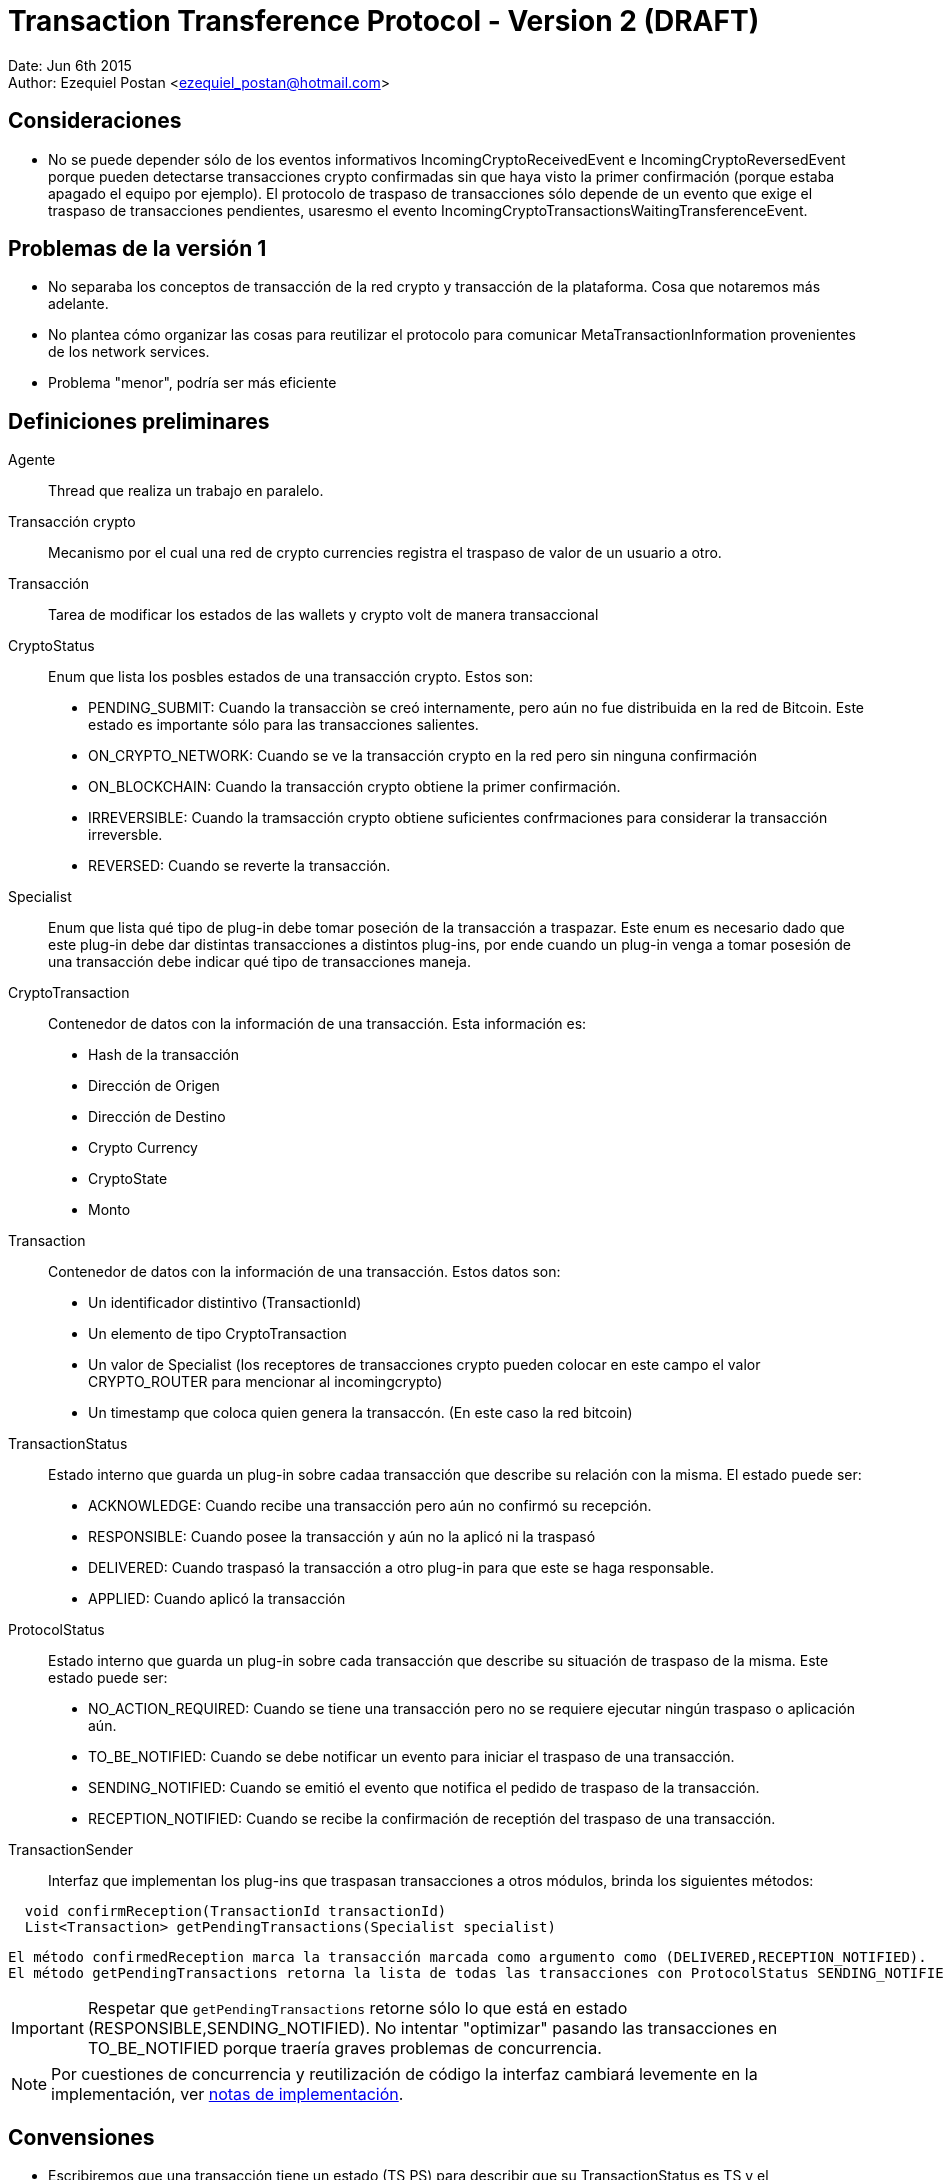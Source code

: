 = Transaction Transference Protocol - Version 2 (DRAFT)

Date: Jun 6th 2015 +
Author: Ezequiel Postan <ezequiel_postan@hotmail.com>

== Consideraciones

* No se puede depender sólo de los eventos informativos IncomingCryptoReceivedEvent e IncomingCryptoReversedEvent porque pueden detectarse transacciones crypto confirmadas sin que haya visto la primer confirmación (porque estaba apagado el equipo por ejemplo). El protocolo de traspaso de transacciones sólo depende de un evento que exige el traspaso de transacciones pendientes, usaresmo el evento IncomingCryptoTransactionsWaitingTransferenceEvent.

== Problemas de la versión 1

* No separaba los conceptos de transacción de la red crypto y transacción de la plataforma. Cosa que notaremos más adelante.
* No plantea cómo organizar las cosas para reutilizar el protocolo para comunicar MetaTransactionInformation provenientes de los network services.
* Problema "menor", podría ser más eficiente


== Definiciones preliminares

Agente:: Thread que realiza un trabajo en paralelo.
Transacción crypto:: Mecanismo por el cual una red de crypto currencies registra el traspaso de valor de un usuario a otro.
Transacción:: Tarea de modificar los estados de las wallets y crypto volt de manera transaccional

CryptoStatus:: Enum que lista los posbles estados de una transacción crypto. Estos son:
 ** PENDING_SUBMIT: Cuando la transacciòn se creó internamente, pero aún no fue distribuida en la red de Bitcoin. Este estado es importante sólo para las transacciones salientes.
 ** ON_CRYPTO_NETWORK: Cuando se ve la transacción crypto en la red pero sin ninguna confirmación
 ** ON_BLOCKCHAIN: Cuando la transacción crypto obtiene la primer confirmación.
 ** IRREVERSIBLE: Cuando la tramsacción crypto obtiene suficientes confrmaciones para considerar la transacción irreversble.
 ** REVERSED: Cuando se reverte la transacción.

Specialist:: Enum que lista qué tipo de plug-in debe tomar poseción de la transacción a traspazar. Este enum es necesario dado que este plug-in debe dar distintas transacciones a distintos plug-ins, por ende cuando un plug-in venga a tomar posesión de una transacción debe indicar qué tipo de transacciones maneja.
CryptoTransaction:: Contenedor de datos con la información de una transacción. Esta información es: 
** Hash de la transacción
** Dirección de Origen
** Dirección de Destino
** Crypto Currency
** CryptoState
** Monto

Transaction:: Contenedor de datos con la información de una transacción. Estos datos son:
** Un identificador distintivo (TransactionId)
** Un elemento de tipo CryptoTransaction
** Un valor de Specialist (los receptores de transacciones crypto pueden colocar en este campo el valor CRYPTO_ROUTER para mencionar al incomingcrypto)
** Un timestamp que coloca quien genera la transaccón. (En este caso la red bitcoin)

TransactionStatus:: Estado interno que guarda un plug-in sobre cadaa transacción que describe su relación con la misma. El estado puede ser:
** ACKNOWLEDGE: Cuando recibe una transacción pero aún no confirmó su recepción.
** RESPONSIBLE: Cuando posee la transacción y aún no la aplicó ni la traspasó
** DELIVERED: Cuando traspasó la transacción a otro plug-in para que este se haga responsable.
** APPLIED: Cuando aplicó la transacción

ProtocolStatus:: Estado interno que guarda un plug-in sobre cada transacción que describe su situación de traspaso de la misma. Este estado puede ser:
** NO_ACTION_REQUIRED: Cuando se tiene una transacción pero no se requiere ejecutar ningún traspaso o aplicación aún.
** TO_BE_NOTIFIED: Cuando se debe notificar un evento para iniciar el traspaso de una transacción.
** SENDING_NOTIFIED: Cuando se emitió el evento que notifica el pedido de traspaso de la transacción.
** RECEPTION_NOTIFIED: Cuando se recibe la confirmación de receptión del traspaso de una transacción.

TransactionSender:: Interfaz que implementan los plug-ins que traspasan transacciones a otros módulos, brinda los siguientes métodos:

```
  void confirmReception(TransactionId transactionId)
  List<Transaction> getPendingTransactions(Specialist specialist)
```

  El método confirmedReception marca la transacción marcada como argumento como (DELIVERED,RECEPTION_NOTIFIED).
  El método getPendingTransactions retorna la lista de todas las transacciones con ProtocolStatus SENDING_NOTIFIED que tienen como Specialist al pasado como argumento. Notar que no camba el estado de ninguna transacción.

IMPORTANT: Respetar que `getPendingTransactions` retorne sólo lo que está en estado (RESPONSIBLE,SENDING_NOTIFIED). No intentar "optimizar" pasando las transacciones en TO_BE_NOTIFIED porque traería graves problemas de concurrencia.

NOTE: Por cuestiones de concurrencia y reutilización de código la interfaz cambiará levemente en la implementación, ver <<Transaction-Transference-Protocol-v2-ImplementationNotes,notas de implementación>>.

== Convensiones

* Escribiremos que una transacción tiene un estado (TS,PS) para describir que su TransactionStatus
es TS y el ProtocolStatus es PS.
* Dada una transacción crypto, una transacción asociada es una transacción que tiene como
CryptoTransaction un contenedor con los datos de la transacción crypto. Notar que una misma
transacción crypto puede tener más de una transacción asociada. Esto se da por ejemplo cuando,
al detectar que una transacción es confirmada por primera vez se genera un objeto Transaction, y si
esta transacción crypto se reversa generará un nuevo objeto transaction. La duferencia entre ambos
objetos será primero el identificador de la transacción y por otro lado la transacción crypto que
contiene el objeto tendrá un crypto estado distinto.

== Protocolo

Para simplificar la explicación supondemos que el receptor de las transacciones crypto y por ende el emisor original de las transacciones es el plug-in de la red bitcoin. A su vez, usaremos el término 'red bitcoin' para referirnos a este plug-in. El plug-in al que traspasa las transacciones la red btcoin será el IncomingCrypto y el plug-in que aplicalas transacciones el el IncomingCryptoExtraUser.

Analicemos los pasos del protocolo de traspaso de transacciones en estos componentes.

. Cuando la red bitcoin despierta, revisa las transacciones *nuevas* que han llegado por la red. Al analizar el crypto estado de cada transacción crypto se tendrá varias opciones:
.. Si el crypto estado es ON_CRYPTO_NETWORK, almacena una transacción asociada con estado (APPLY,RESPONSIBLE,TO_BE_NOTIFIED)
.. Si el crypto estado es ON_BLOCKCHAIN, almacena una transacción asociada con estado (APPLY,RESPONSIBLE,TO_BE_NOTIFIED)
.. Si el crypto estado es REVERSED, almacena una transacción asociada con estado (REVERT,RESPONSIBLE,TO_BE_NOTIFIED). <<Transaction-Transference-Protocol-v2-Note1,VER NOTA>>
. Un agente de la red bitcoin detecta que hay transacciones crypto con ProtocolStatus TO_BE_NOTIFIED o SENDING_NOTIFIED, entonces envía el evento IncomingCryptoTransactionsWaitingTransferenceEvent.
Luego de lanzar el evento marca las transacciones que tenía en TO_BE_NOTIFIED como SENDING_NOTIFIED. <<Transaction-Transference-Protocol-v2-Note2,VER NOTA>>
. El IncomngCrypto regstra el evento.
. El MonitorAgent (un agente) del IncomingCrypto ve que hay transacciones pendientes y llama al método `getPendingTransactions(CRYPTO_ROUTER)` de la fuente que emitió el evento, luego recorre la lista que devuelve y *primero guarda en su base de datos* a todas las transacciones colocándoles el estado (ACKNOWLEDGE,TO_BE_NOTIFIED). *Luego*, por cada transacción en la base de datos con estado (ACKNOWLEDGE,TO_BE_NOTIFIED) (que pueden ser más que las que guardó recién) ejecuta los siguientes pasos *en ese orden*:
.. Llama al método `confirmReception` con el TransactionId de la transacción como parámetro.
.. Marca la transacción como (RESPONSIBLE,NO_ACTION_REQUIRED).
. El RelayAgent (un segundo agente) del IncomingCrypto analizará las transacciones con estado (RESPONSIBLE,NO_ACTION_REQUIRED). Por cada una de ellas haría los siguientes pasos *en el orden enunciado* 
.. Deduciría a partir de la información de las mismas su Specialist y lo marcaría. 
.. Pasaría la transacción al estado (RESPONSIBLE,TO_BE_NOTIFIED)
.. Cuando termina de recorrer la lista recorre ahora todas las que están con TransactonStatus RESPONSIBLE y ProtocolStatus TO_BE_NOTIFIED o SENDING_NOTIFIED. Registra todos los especialistas que vio en *este recoorido* (no intentar optimizar usando el recorrido anterior porque puede perderse si el sistema se cae) y realiza los siguente pasos *en el orden enunciado*:
... Por cada Specialist registrado en el recorrido anterior lanza el evento correspondiente (IncomingCryptTransactionsWaitingTransference__**Specalist**__Event)
... Pasa cada transacción con ProtocolStatus TO_BE_NOTIFIED a SENDING_NOTIFED. <<Transaction-Transference-Protocol-v2-Note3,VER NOTA>>
. EL incomng crypto extra-user escuchará el evento.
. El MonitorAgent (un agente) del IncomingCryptoExtraUser ve que hay transacciones pendientes y llama al método `getPendingTransactions(EXTRA_USER)` del IncomingCrypto, luego recorre la lista que devuelve y *primero guarda en su base de datos* a todas las transacciones asignándoles el estado (ACKNOWLEDGE,TO_BE_NOTIFIED). *Luego*, por cada transacción en la base de datos con estad (ACKNOWLEDGE,TO_BE_NOTIFIED) (que pueden ser más que las que guardó recién) ejecuta los siguientes pasos *en ese orden*:
.. Llama al método `confirmReception` con el TransactionId de la transacción como parámetro, con lo que el IncomingCrypto marcará la transacción que se indique como (DELIVIRED,RECEPTION_NOTIFIED) en la base de datos del IncomingCrypto.
.. Marca la transacción como (RESPONSIBLE,NO_ACTION_REQUIRED).
. El RelayAgente (segundo agente) del IncomingCryptoExtraUser ve las transacciones que tiene y decide si debe ejecutarlas o no, *luego de ejecutar la transacción* la marca como (APPLIED,NO_ACTION_REQUIRED)

== Consideraciones

El protocolo debe estar preparado para la caída del dispostvo en cualquier paso, por ende las siguientes implementaciones son necesarias.

* Si un emisor envía el vento para que retiren transacciones y el receptor las retira, almacena, pero el sistema cae antes que pueda confirmarl su receptión termnaremos con este estado:
** El receptor tendrá transacciones en su base de datos en (ACKNOWLEDGED,TO_BE_NOTIFIED) 
** El emisor no sabrá que el receptor ya las retiró. Recordar que el receptor sólo retra lo que está en (RESPONSIBLE,SENDING_NOTIFIED).

Por ende cuando se levante el sistema, el receptor volverá a pedir transacciones pendientes y recibirá en la lista transacciones que ya tiene. Cuando esto ocurra, el receptor simplemente ignorará la excepción que lanzará la base de datos por querer introducir algo que ya tenemos y procederá a confirmar la recepción de la transacción para que el emisor la saque de la próxima lista a mandar. 

* Si un receptor llama al `confirmReception` y ants de pasar la transacción de (ACKNOWLEDGED,TO_BE_NOTIFIED) a (RESPONSIBLE,NO_ACTION_REQUIRED) se cae el sistema tendremos la siguiente situación:
** El emisor tendrá una transaccón confirmada como (DELIVERED,RECEPTION_NOTIFICED) que el receptor aún tendrá como (ACKNOWLEDGED,TO_BE_NOTIFIED). Por ende no se enviaría en la siguiente lista de transacciones al llamar al método `getPendingTransactions`.

Es por esto que el agente que toma la lista de transacciones nuevas, tras registrarlas en su base de datos, vuelve a pedirle a la misma *todas* las transacciones en (ACKNOWLEDGED,TO_BE_NOTIFED). Ya que la que se había confirmado pero no registrado confirmación no estaría en la lista obtenida de `getPendingTransactions`.
Lo que debemos considerar es entonces que cuando se llame al método `confirmTransacton` más de una vez con la misma transacción, este no lance una excepción sino que simplemente ignore la segunda confirmación para que esta vez el receptor de la transacción pueda pasarla al estado (RESPONSIBLE,NO_ACTION_REQUIRED)


[[Transaction-Transference-Protocol-v2-Note1]]
NOTE: Quiero analizar la posibilidad de cancelar aquí mismo el envío del APPLY de la transacción si aún no se envió, pero es algo tarde cuando escribo esto, voy a verlo al levantarme con mi mente más despierta. A diferencia de la <<Transaction-Transference-Protocol-v2-Note3,últma nota>> aquí no es tan simple, porque el que notifica es otro thread.

[[Transaction-Transference-Protocol-v2-Note2]]
NOTE: DESPUÉS VI ESTO MÁS DESPEJADO Y ME DI CUENTA QUE ESTE PROBLEMA NO SE DA, PORQUE EL MÉRODO `getPrndeingTransactions` NO ENTREGARÍA TRANSACCIONES EN ESTADO TO_BE_NOTFIED, podría ignorarse esta nota, la dejé para recordarlo yo. +
Esto visto en detalle muestra problemas de concurrencia nuevamente, ejemplo: lanzo el evento y el incoming crypto toma las transaccones, las confirma y cuando luego de confirmarlas es que recíen este agente marca la transaccón al estado SENDING_NOTIFED, aquí dependo de cómo esté implementado el módulo de base de datos para saber si esto puede andar mal (no sólo en si la base de datos usa un lock, sino tambien en cuanto a cómo actualiza un campo). Analizado sin mucho detalle creo que podría causar problemas al incorporar los reversed. Creo que con colocar un lock se podría solucionar. + 

[[Transaction-Transference-Protocol-v2-Note3]]
NOTE: Acá hay que analizar de nuevo la posibilidad de cancelar el envió de transacciones con acción APPLY si ya tengo registrado el REVERSED. Creo que en este caso puedo cancelar el traspaso si la transaccón tiene ProtocolStatus TO_BE_NOTIFIED.

== Conclusiones hasta aquí

* Las consideraciones de cambio que tengo presentes son:
** Incorporación de nuevos especalistas
** Los criterios de decisión se podrían encapsular en clases y usar el patrón de diseño strategy. Pero esto no llegué a verlo.
** Consultas de informacón: Para que se consulte información, se podría tener uno o más métodos que simplemente no cambien ningún estado interno y retornen la información pedida.
* Si parametrizamos el protocolo haciendo que la interfaz TransactionSender tenga un parámetro de tipo genérico podríamos reutilizar el protocolo con otro tipo de transacciones, simplemente cambiaríamos la clase CryptoTransaction por otro contenedor de datos que usarían el emisor y receptor.
* Parece ser más eficiente porque elimina un par de agentes.
* Creo que los Network Services que transporten información de valor que deba sincronizarse usarían este protocolo con eventos especializados que indiquen nuevas meta-transacciones.
* Aún hay que revisar esto y completar los pasos con el incoming-crypto-extra-user y ver si incorporar el incoming-crpyo-intra-user no rompe nada
* Falta analizar el impacto del cambio de usar una transacción crypto por cada meta transacción a pasar a usar una UTXO por cada meta transacción. 

[[Transaction-Transference-Protocol-v2-ImplementationNotes]]
== Notas de implementación (IncomingCrypto)

Probablemente sea mejor leer primero <<Transaction-Transference-Protocol-v2-NotaParaLuis,esta nota>>

=== Opción 1: Propuesta en reunión de equipo, refinada por Ezequiel siguiendo esa idea.

* El incoming crypto usará una clase (Registry) que compartirán los dos agentes de cada módulo. Por cada módulo el registry abritá una copia de la tabla que guarda las transacciones. Esto se hace para evitar problemas de concurrencia.
* También para solventar problemas de concurrencia, optamos por modificar la interfaz del pluginRoot. En lugar de implementar la interfaz `TransactionSender` definiremos una interfaz `IncomingCryptoManager` con el método `TransactionSender getTransactionSender(Specialist specialist)`. +
La implementación de esta interfaz hará que retornemos una copia de la tabla de transacciones actual que lleva el manejador de la base de datos (haremos un open de la tabla para pasar una instancia de la abstracción distinta, lo cual resuelve varias cuestiones de concurrencia).
Además, notemos que podemos parametrizar las Transactions para que transporten otro tipo de datos fuera de transacciones crypto, esto será de utilidad para reutilizar el código. Por último un nombre más adecuado para la interfaz TransactionSender sería TransactionManager, las interfaces finales serán entonces:

  public interface IncomingCryptoManager {
    TransactionManager<CryptoTransaction> getTransactionSender(Specialist specialist)
  }

  public interface TransactionManager<E> {
    public void confirmReception(UUID transactionId)
    public List<Transaction<E>> getPendingTransactions(Specialist specialist)
  }

* Será el mismo Registry quien implementará la interfaz `TransactionManager<CryptoTransaction>`.
* Además el Registry tendrá los siguientes métodos para los agentes:

NOTE: EventWrapper es un contenedor de datos de información de eventos. Probablemente no hace falta.

  // To manage events
  // Used by the Monitor Agent
  void saveNewEvent(String eventType, String eventSource) throws CantSaveEvent;
  EventWrapper getNextPendingEvent() throws CantReadEvent;
  void discardEvent(UUID eventId) throws CantReadEvent, CantSaveEvent;
  
  //To manage transactions
  
  // User by the Monitor Agent
  // Las coloca en (A,TBN)
  void acknowledgeTransactions(List<Transaction<CryptoTransaction>> transactionList) CantAcknowledgeTransactionException;
  // Retorna las que están en (A,TBN)
  List<Transaction<CryptoTransaction>> getAcknowledgedTransactions() CantGetTransactionsException;
  // Pasa una de (R,NAR) 
  void acquireResponsibility(Transaction<CryptoTransaction> transaction) CantAcquireResponsibility;
  
  // Used by Relay Agent
  // Retorna las (R,NAR)
  List<Transaction<CryptoTransaction>> getResponsibleTransactions() CantAccessTransactionsException;
  // Pasa la transacción a TBN y le agrega el Specialist.
  void setToNotify(UUID id, Specialist specialist)
  // La lista de (R,TBN) o (R,SN)
  List<Transaction<CryptoTransaction>> getResponsibleTransactionsPendingAction() CantAccessTransactionsException;
  // Da los Specialist de las que están en TBN y SN
  List<Specialist> getSpecialists() CantReadSpecialistsException;
  // Pasa las que son TBN a SN
  void setSendingNotified() CantSaveTransactionsException;

=== Opció 2: Contrapropuesta de Ezequiel

* Tras analizar el tema de concurrencia llegué a la conclusión de que puedo evitar pasar el Registry a otros módulos y además puedo resolver los temas de concurrencia que hablamos hoy.
* La solución a los temas de concurrencia la hago abriendo la tabla que requiere usar cada método del registry como primer sentencia del método (cosa que igual tengo que hacer en la otra implementación). Esto da un objeto Database propio a cada thread dado que las variables serán locales y esas son exclusivas por thread, por lo que la concurrencia pasa a ser solucionada por el motor de base de datos según la conclusión que tuvimos hoy (ayer).
* A mí esta solución me parece más simple, sería el pluginRoot el que implementa la interfaz TransactionSender como pensaba inicialmente.

Dejo a su elección la implementación que considere mejor (si agregar lo del transaction manager o dejar simplemente la intefaz transaction sender). Como dije, yo prefiero la segunda opción.

IMPORTANT: En ambos casos hay que tratar lo que escribí <<Transaction-Transference-Protocol-v2-NotaParaLuis,abajo>>

== Analizar

* ¿Se pueden fusionar el Monitor y el RelayAgent en un sólo thread?
** Preferimos no hacerlo al menos para esta versión. En teoría podría hacerse.
* Analizar si pude quitarse el parámetro Specialist al método `getPendingTransactions`.

[[Transaction-Transference-Protocol-v2-NotaParaLuis]]
== Nota para Luis

Tuve que mirar el código de la parte de base de datos. No sé si alguien más aparte de mí está trabajando con cosas multithread pero dejo un par de aclaraciones de lo que veo.
La versión corta es que hay que cambiar un par de lineas de un archivo del plugin de base de datos, la explicación del por qué la dejo acá abajo.

. Si bien a nivel de SQL las cosas pueden tener locks y demás mecanismos de concurrencia, lo que manejamos desde otros plug-ins es una abstracción, por ende si alguna variable de clase (member) es usada por los métodos que implementan estas abstracciones entonces serán compartidas por los threads que usen un mismo objeto. +
. Si un método que es llamado por varios threads accede a una tabla (un objeto DatabaseTable), uno puede crear una instancia de DatabaseTable nueva en cada llamada del método para que estos no compartan variables de las abstracciones (acá la abstracción es el objeto DatabaseTable). Es decir hacer algo así:

  public void metodoCompartido(){
     DatabaseTable t = this.database.getTable(Nombre_de_la_tabla);
     ...
     Manipulan la tabla
     ...
  }

Eso puede dar la impresión de resolver el tema, pero si uno presta atención se usa una variable de la clase para acceder a una nueva tabla (la variable referenciada como `this.database`) +
El código del método getTable de la clase Database está link:https://github.com/bitDubai/fermat-pip-android-addon-os-android-database-system-bitdubai/blob/master/src/main/java/com/bitdubai/android_fermat_pip_addon_layer_2_os_file_system/version_1/structure/AndroidDatabase.java#L116[aquí], como vemos:

```
    /**
     * <p>Return a DatabaseTable definition
     *
     * @param tableName name database table using
     * @return DatabaseTable Object
     */
    @Override
    public DatabaseTable getTable(String tableName){

        databaseTable = new AndroidDatabaseTable(this.context,this.Database, tableName);

        return databaseTable;
    }
```

La variable databaseTable es un miembro de la clase, por lo que sería compartidas por distintos threads. +
Eso a mi entender trae problemas porque si dos threads llaman a métodos que requieren tablas distintas de la misma base de datos tendría trazas que hacen que el pedido de un thread pise al del otro (debido a esa asignación previa al return). +
Esto haría que necesite no sólo obtener la tabla dentro de un método compartido por varios threads sino que también hace que tenga que abrir la base de datos en el inicio de cada llamada a un método de ese estilo. +
Afortunadamente el método `openDatabase(UUID ownerId, String databaseName)` del DatabaseSystem no usa miembros de clase y sólo usa variables locales por lo que parece ser thread safe (por lo que el problema no escalaría otro nivel más). El código es link:https://github.com/bitDubai/fermat-pip-android-addon-os-android-database-system-bitdubai/blob/master/src/main/java/com/bitdubai/android_fermat_pip_addon_layer_2_os_file_system/version_1/structure/AndroidPluginDatabaseSystem.java#L28[este]:

```
    @Override
    public Database openDatabase(UUID ownerId, String databaseName) throws CantOpenDatabaseException, DatabaseNotFoundException {
        try{
            AndroidDatabase database;
            String hasDBName = hashDataBaseName(databaseName);
            database = new AndroidDatabase(this.Context, ownerId, hasDBName);
            database.openDatabase(hasDBName);

            return database;
        }
        catch (NoSuchAlgorithmException e)
        {
            throw new CantOpenDatabaseException();
        }

    }
```    

Más allá de eso, analicé el código problemático del AndroidDatabase (la clase que implementa la interfaz Database para Android) y en mi opinión cambiando el código de la implementación de la base de datos que dice:

```
    public DatabaseTable getTable(String tableName){

        databaseTable = new AndroidDatabaseTable(this.context,this.Database, tableName);

        return databaseTable;
    }
```

por simplemente

    public DatabaseTable getTable(String tableName){
        return new AndroidDatabaseTable(this.context,this.Database, tableName);
    }

se arregla la necesidad de que tenga que abrir la base de datos en cada método. La variable que se asigna en ese código es variable de clase (miembro), pero no es usada en ningún otro lado. Igual pediría que lo revise alguien que entiende mejor el plug-in (yo sólo navegué un par de clases). +

Yo implementé los métodos abriendo la tabla para generar una copia exclusiva para cada thread, pero si mi razonamiento es correcto hay que corregir el código de la base de datos que menciono. +

Si mi razonamiento es erroneo, me disculpo por el tiempo que pueda haber llevado leer mi análisis.  

Luego vi que pasa algo similar con el método

```
    @Override
    public DatabaseTransaction newTransaction(){

        return databaseTransaction = new AndroidDatabaseTransaction();
    }
```

Aquí la variable `databaseTransaction` se usa en otra parte, pero parece ser innecesaria también. Esa preferiría que también la revisen. Aunque en este caso no sé si sería probelmático (no revisé el código de las transacciones).

Por último intenté analizar el método `executeTransaction` de la clase AndroidDatabase, excede mis conocimientos saber si hay problemas allí. Se referencia a una variable que es miembro de la clase (es decir, una que no es variable local del método y por ende podría ser compartida por varios threads al invocarlo), pero esa variable es una referencia a una instancia de la clase SQLiteDatabase, con la cual no estoy familiarizado.

== Consultar

* Consultar a Rodrigo la longitud de un hash de una transacción crypto para almacenar en la base de datos del Regysty.
* Consultar a Rodrigo la longitud de una dirección bitcoin de una transacción crypto para almacenar en la base de datos del Regysty.

